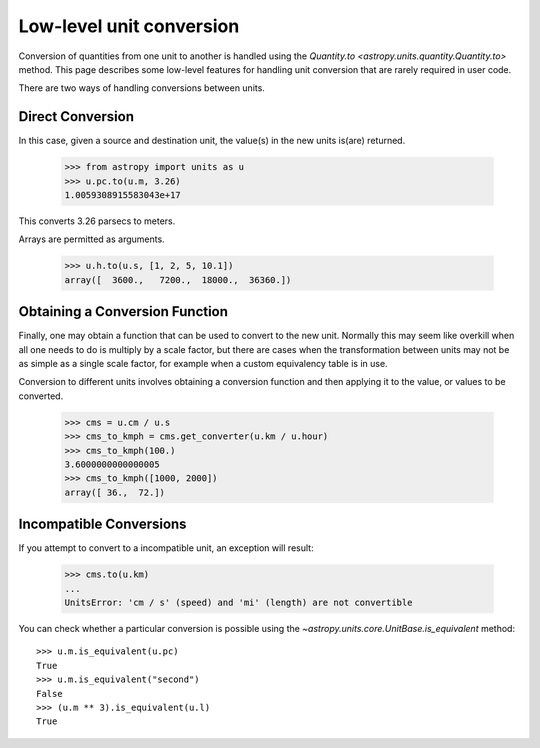 Low-level unit conversion
=========================

Conversion of quantities from one unit to another is handled using the
`Quantity.to <astropy.units.quantity.Quantity.to>` method.  This page
describes some low-level features for handling unit conversion that
are rarely required in user code.

There are two ways of handling conversions between units.

Direct Conversion
-----------------

In this case, given a source and destination unit, the value(s) in the
new units is(are) returned.

  >>> from astropy import units as u
  >>> u.pc.to(u.m, 3.26)
  1.0059308915583043e+17

This converts 3.26 parsecs to meters.

Arrays are permitted as arguments.

  >>> u.h.to(u.s, [1, 2, 5, 10.1])
  array([  3600.,   7200.,  18000.,  36360.])

Obtaining a Conversion Function
-------------------------------

Finally, one may obtain a function that can be used to convert to the
new unit. Normally this may seem like overkill when all one needs to
do is multiply by a scale factor, but there are cases when the
transformation between units may not be as simple as a single scale
factor, for example when a custom equivalency table is in use.

Conversion to different units involves obtaining a conversion function
and then applying it to the value, or values to be converted.

  >>> cms = u.cm / u.s
  >>> cms_to_kmph = cms.get_converter(u.km / u.hour)
  >>> cms_to_kmph(100.)
  3.6000000000000005
  >>> cms_to_kmph([1000, 2000])
  array([ 36.,  72.])

Incompatible Conversions
------------------------

If you attempt to convert to a incompatible unit, an exception will result:

  >>> cms.to(u.km)
  ...
  UnitsError: 'cm / s' (speed) and 'mi' (length) are not convertible

You can check whether a particular conversion is possible using the
`~astropy.units.core.UnitBase.is_equivalent` method::

  >>> u.m.is_equivalent(u.pc)
  True
  >>> u.m.is_equivalent("second")
  False
  >>> (u.m ** 3).is_equivalent(u.l)
  True
